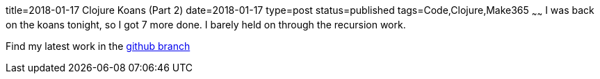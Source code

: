 title=2018-01-17 Clojure Koans (Part 2)
date=2018-01-17
type=post
status=published
tags=Code,Clojure,Make365
~~~~~~
I was back on the koans tonight,
so I got 7 more done.
I barely held on through the recursion work.

Find my latest work in the
https://github.com/jflinchbaugh/clojure-koans/tree/2018-01-16/src/koans[github branch]

